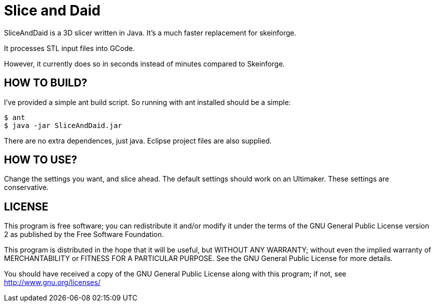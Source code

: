 Slice and Daid
==============

SliceAndDaid is a 3D slicer written in Java. It's a much faster replacement
for skeinforge.

It processes STL input files into GCode.

However, it currently does so in seconds instead of minutes compared to Skeinforge.

HOW TO BUILD?
-------------
I've provided a simple ant build script.
So running with ant installed should be a simple:
--------------------------------------
$ ant
$ java -jar SliceAndDaid.jar
--------------------------------------

There are no extra dependences, just java. Eclipse project files are also supplied.

HOW TO USE?
-----------
Change the settings you want, and slice ahead. The default settings should work
on an Ultimaker. These settings are conservative.

LICENSE
-------

This program is free software; you can redistribute it and/or
modify it under the terms of the GNU General Public License version 2
as published by the Free Software Foundation.
 
This program is distributed in the hope that it will be useful,
but WITHOUT ANY WARRANTY; without even the implied warranty of
MERCHANTABILITY or FITNESS FOR A PARTICULAR PURPOSE.  See the
GNU General Public License for more details.

You should have received a copy of the GNU General Public License along
with this program; if not, see <http://www.gnu.org/licenses/> 
